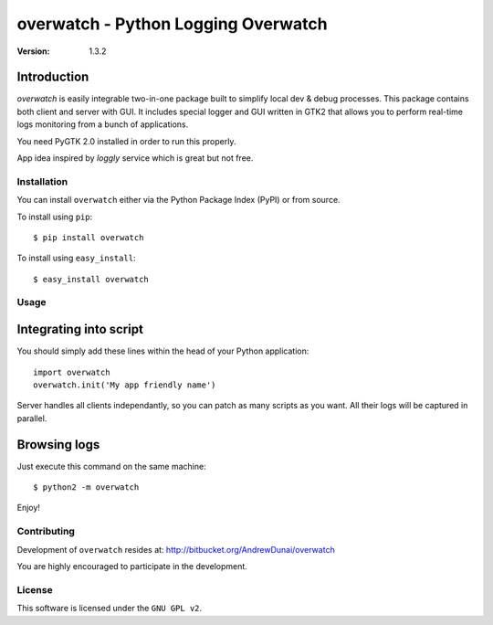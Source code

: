 ##############################################
 overwatch - Python Logging Overwatch
##############################################

:Version: 1.3.2

Introduction
------------

`overwatch` is easily integrable two-in-one package built to simplify local
dev & debug processes. This package contains both client and server with GUI.
It includes special logger and GUI written in GTK2 that allows you
to perform real-time logs monitoring from a bunch of applications.

You need PyGTK 2.0 installed in order to run this properly.

App idea inspired by `loggly` service which is great but not free.

Installation
============

You can install ``overwatch`` either via the Python Package Index (PyPI)
or from source.

To install using ``pip``::

    $ pip install overwatch


To install using ``easy_install``::

    $ easy_install overwatch


Usage
===========

Integrating into script
-----------------------

You should simply add these lines within the head of your Python application::

    import overwatch
    overwatch.init('My app friendly name')

Server handles all clients independantly, so you can patch as many scripts as you want.
All their logs will be captured in parallel.


Browsing logs
-----------------------------------

Just execute this command on the same machine::

    $ python2 -m overwatch

Enjoy!

Contributing
============

Development of ``overwatch`` resides at: http://bitbucket.org/AndrewDunai/overwatch

You are highly encouraged to participate in the development.

License
=======

This software is licensed under the ``GNU GPL v2``.

